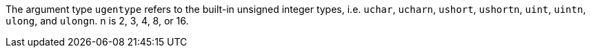 The argument type `ugentype` refers to the built-in unsigned integer types, i.e.
`uchar`, `ucharn`, `ushort`, `ushortn`, `uint`, `uintn`, `ulong`, and `ulongn`.
n is 2, 3, 4, 8, or 16.
